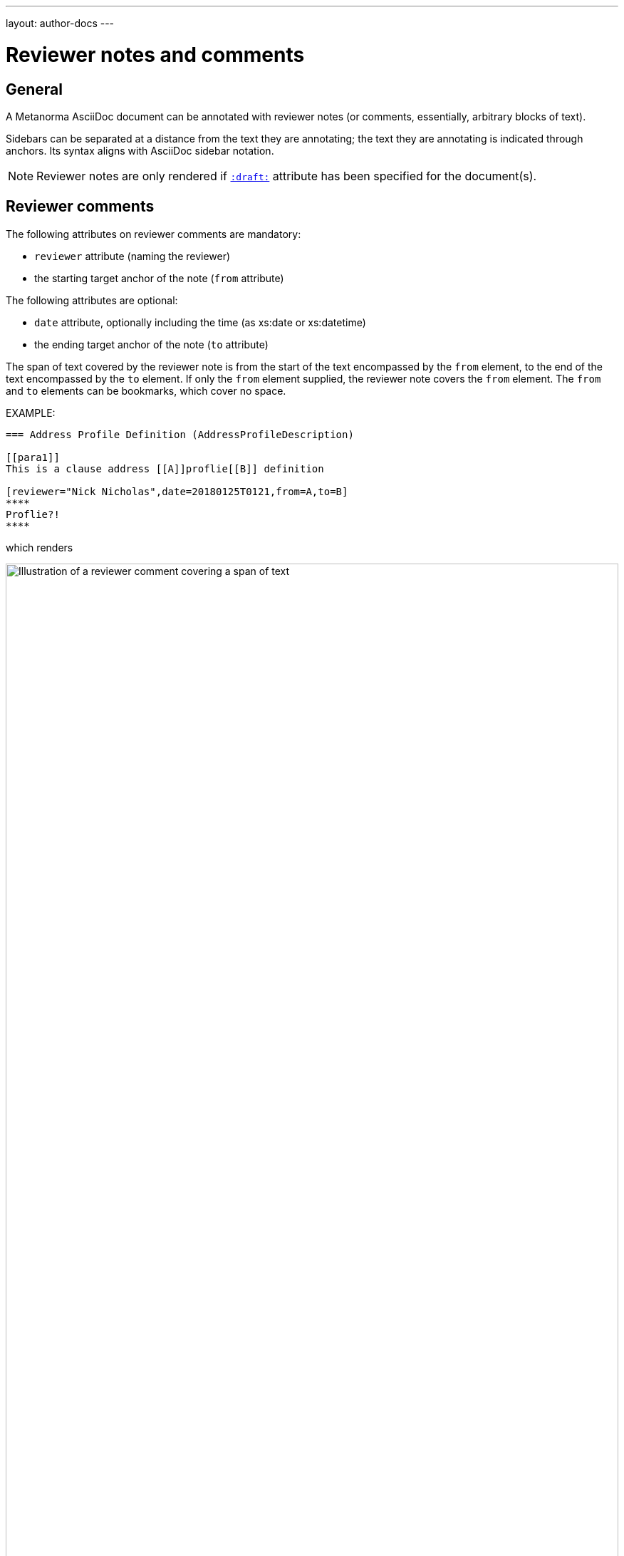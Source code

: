 ---
layout: author-docs
---

= Reviewer notes and comments

== General

A Metanorma AsciiDoc document can be annotated with reviewer notes
(or comments, essentially, arbitrary blocks of text).

Sidebars can be separated at a distance from the text they are annotating;
the text they are annotating is indicated through anchors.
Its syntax aligns with AsciiDoc sidebar notation.

[NOTE]
====
Reviewer notes are only rendered
if `link:/author/ref/document-attributes/#draft[:draft:]` attribute has been specified
for the document(s).
====

== Reviewer comments

The following attributes on reviewer comments are mandatory:

* `reviewer` attribute (naming the reviewer)
* the starting target anchor of the note (`from` attribute)

The following attributes are optional:

* `date` attribute, optionally including the time (as xs:date or xs:datetime)
* the ending target anchor of the note (`to` attribute)

The span of text covered by the reviewer note is from the start of the
text encompassed by the `from` element, to the end of the text encompassed
by the `to` element. If only the `from` element supplied, the reviewer note
covers the `from` element. The `from` and `to` elements can be bookmarks,
which cover no space.

EXAMPLE:

[source,asciidoc]
--
=== Address Profile Definition (AddressProfileDescription)

[[para1]]
This is a clause address [[A]]proflie[[B]] definition

[reviewer="Nick Nicholas",date=20180125T0121,from=A,to=B]
****
Proflie?!
****
--

which renders

.Illustration of a reviewer comment covering a span of text. (the `:draft:` attribute needs to be set in the document in order to render any reviewer notes.)
image::/assets/author/topics/document-format/reviewer-notes/fig-reviewer-note-example.png[Illustration of a reviewer comment covering a span of text,width=100%]

== TODO expressions

A commonplace convention in software source code, as well as lightly marked up text,
is to prefix comments indicating pending actions with `TODO`.
Metanorma treats `TODO` as an admonition label, and converts it into a reviewer note.

The `from`, `to` `reviewer` and `date` attributes are all treated as optional.

EXAMPLE:

[source,asciidoc]
----
TODO: This is treated as a Reviewer note.

[TODO]
====
This is also treated as a Reviewer note
====
----

